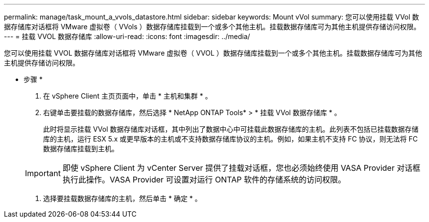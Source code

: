 ---
permalink: manage/task_mount_a_vvols_datastore.html 
sidebar: sidebar 
keywords: Mount vVol 
summary: 您可以使用挂载 VVol 数据存储库对话框将 VMware 虚拟卷（ VVols ）数据存储库挂载到一个或多个其他主机。挂载数据存储库可为其他主机提供存储访问权限。 
---
= 挂载 VVOL 数据存储库
:allow-uri-read: 
:icons: font
:imagesdir: ../media/


[role="lead"]
您可以使用挂载 VVOL 数据存储库对话框将 VMware 虚拟卷（ VVOL ）数据存储库挂载到一个或多个其他主机。挂载数据存储库可为其他主机提供存储访问权限。

* 步骤 *

. 在 vSphere Client 主页页面中，单击 * 主机和集群 * 。
. 右键单击要挂载的数据存储库，然后选择 * NetApp ONTAP Tools* > * 挂载 VVol 数据存储库 * 。
+
此时将显示挂载 VVol 数据存储库对话框，其中列出了数据中心中可挂载此数据存储库的主机。此列表不包括已挂载数据存储库的主机，运行 ESX 5.x 或更早版本的主机或不支持数据存储库协议的主机。例如，如果主机不支持 FC 协议，则无法将 FC 数据存储库挂载到主机。

+

IMPORTANT: 即使 vSphere Client 为 vCenter Server 提供了挂载对话框，您也必须始终使用 VASA Provider 对话框执行此操作。VASA Provider 可设置对运行 ONTAP 软件的存储系统的访问权限。

. 选择要挂载数据存储库的主机，然后单击 * 确定 * 。

